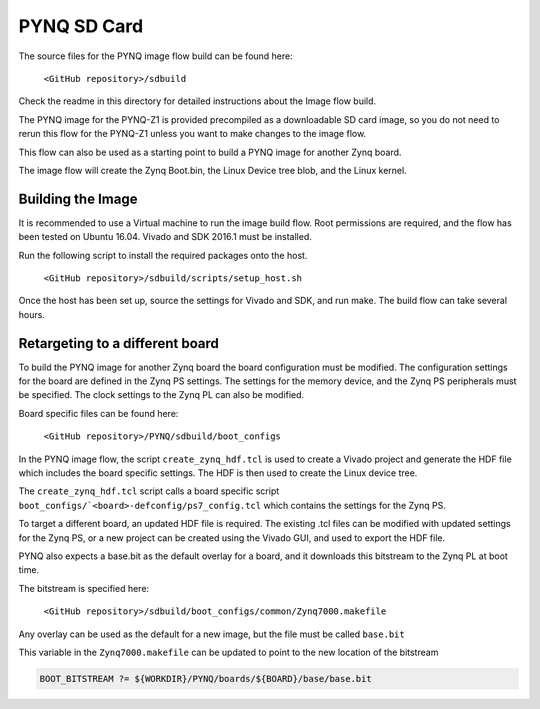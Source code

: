 ************
PYNQ SD Card
************

The source files for the PYNQ image flow build can be found here:

   ``<GitHub repository>/sdbuild``

Check the readme in this directory for detailed instructions about the Image
flow build.

The PYNQ image for the PYNQ-Z1 is provided precompiled as a downloadable SD card
image, so you do not need to rerun this flow for the PYNQ-Z1 unless you want to
make changes to the image flow.

This flow can also be used as a starting point to build a PYNQ image for another
Zynq board.

The image flow will create the Zynq Boot.bin, the Linux Device tree blob, and
the Linux kernel.

Building the Image
==================

It is recommended to use a Virtual machine to run the image build flow. Root
permissions are required, and the flow has been tested on Ubuntu 16.04.  Vivado
and SDK 2016.1 must be installed.

Run the following script to install the required packages onto the host.

   ``<GitHub repository>/sdbuild/scripts/setup_host.sh``

Once the host has been set up, source the settings for Vivado and SDK, and run
make. The build flow can take several hours.


Retargeting to a different board
================================

To build the PYNQ image for another Zynq board the board configuration must be
modified. The configuration settings for the board are defined in the Zynq PS
settings. The settings for the memory device, and the Zynq PS peripherals must
be specified. The clock settings to the Zynq PL can also be modified.

Board specific files can be found here:

   ``<GitHub repository>/PYNQ/sdbuild/boot_configs``

In the PYNQ image flow, the script ``create_zynq_hdf.tcl`` is used to create a
Vivado project and generate the HDF file which includes the board specific
settings. The HDF is then used to create the Linux device tree.

The ``create_zynq_hdf.tcl`` script calls a board specific script
``boot_configs/`<board>-defconfig/ps7_config.tcl`` which contains the settings
for the Zynq PS.

To target a different board, an updated HDF file is required. The existing .tcl
files can be modified with updated settings for the Zynq PS, or a new project
can be created using the Vivado GUI, and used to export the HDF file.

PYNQ also expects a base.bit as the default overlay for a board, and it
downloads this bitstream to the Zynq PL at boot time.

The bitstream is specified here:

   ``<GitHub repository>/sdbuild/boot_configs/common/Zynq7000.makefile``

Any overlay can be used as the default for a new image, but the file must be
called ``base.bit``

This variable in the ``Zynq7000.makefile`` can be updated to point to the new
location of the bitstream

.. code-block:: console

   BOOT_BITSTREAM ?= ${WORKDIR}/PYNQ/boards/${BOARD}/base/base.bit
